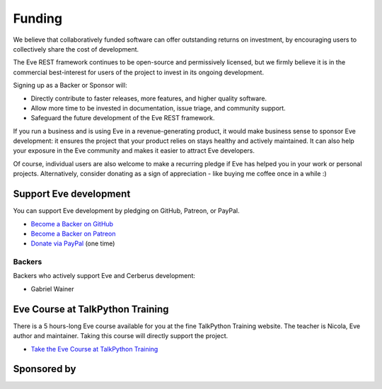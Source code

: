 Funding
=======
We believe that collaboratively funded software can offer outstanding returns
on investment, by encouraging users to collectively share the cost of
development.

The Eve REST framework continues to be open-source and permissively licensed,
but we firmly believe it is in the commercial best-interest for users of the
project to invest in its ongoing development.

Signing up as a Backer or Sponsor will:

- Directly contribute to faster releases, more features, and higher quality software.
- Allow more time to be invested in documentation, issue triage, and community support.
- Safeguard the future development of the Eve REST framework.

If you run a business and is using Eve in a revenue-generating product, it
would make business sense to sponsor Eve development: it ensures the project
that your product relies on stays healthy and actively maintained. It can also
help your exposure in the Eve community and makes it easier to attract Eve
developers.

Of course, individual users are also welcome to make a recurring pledge if Eve
has helped you in your work or personal projects. Alternatively, consider
donating as a sign of appreciation - like buying me coffee once in a while :)

Support Eve development
-----------------------
You can support Eve development by pledging on GitHub, Patreon, or PayPal.

- `Become a Backer on GitHub <https://github.com/sponsors/nicolaiarocci>`_
- `Become a Backer on Patreon <https://www.patreon.com/nicolaiarocci>`_
- `Donate via PayPal <https://www.paypal.com/cgi-bin/webscr?cmd=_s-xclick&hosted_button_id=7U7G7EWU7EPNW>`_ (one time)

Backers
~~~~~~~
Backers who actively support Eve and Cerberus development:

- Gabriel Wainer

Eve Course at TalkPython Training
---------------------------------
There is a 5 hours-long Eve course available for you at the fine TalkPython
Training website. The teacher is Nicola, Eve author and maintainer. Taking this
course will directly support the project.

- `Take the Eve Course at TalkPython Training <https://training.talkpython.fm/courses/explore_eve/eve-building-restful-mongodb-backed-apis-course>`_

Sponsored by
------------
.. image:: _static/invoicetronic.svg
    :target: https://invoicetronic.com/en/
    :width: 50 %
    :alt: Invoicetronic is the leading API for electronic invoicing in Italy

.. _`get in touch`: mailto:nicola@nicolaiarocci.com
.. _`Eve course`: https://training.talkpython.fm/courses/explore_eve/eve-building-restful-mongodb-backed-apis-course

